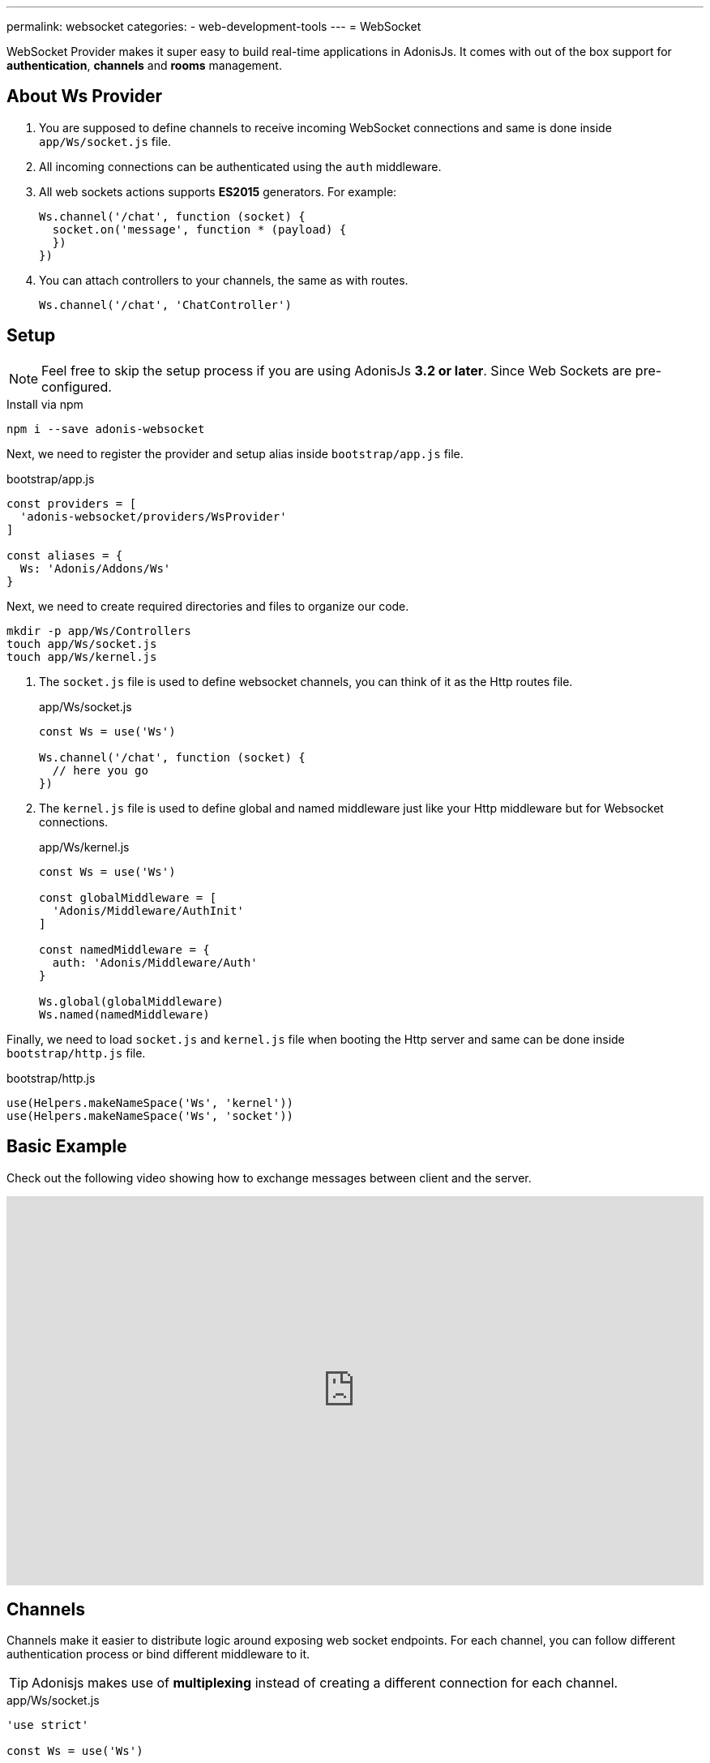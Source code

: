 ---
permalink: websocket
categories:
- web-development-tools
---
= WebSocket

toc::[]

WebSocket Provider makes it super easy to build real-time applications in AdonisJs. It comes with out of the box support for *authentication*, *channels* and *rooms* management.

## About Ws Provider

[pretty-list]
1. You are supposed to define channels to receive incoming WebSocket connections and same is done inside `app/Ws/socket.js` file.
2. All incoming connections can be authenticated using the `auth` middleware.
3. All web sockets actions supports *ES2015* generators. For example:
+
[source, javascript]
----
Ws.channel('/chat', function (socket) {
  socket.on('message', function * (payload) {
  })
})
----
4. You can attach controllers to your channels, the same as with routes.
+
[source, javascript]
----
Ws.channel('/chat', 'ChatController')
----

## Setup
NOTE: Feel free to skip the setup process if you are using AdonisJs *3.2 or later*. Since Web Sockets are pre-configured.

.Install via npm
[source, bash]
----
npm i --save adonis-websocket
----

Next, we need to register the provider and setup alias inside `bootstrap/app.js` file.

.bootstrap/app.js
[source, javascript]
----
const providers = [
  'adonis-websocket/providers/WsProvider'
]

const aliases = {
  Ws: 'Adonis/Addons/Ws'
}
----

Next, we need to create required directories and files to organize our code.
[source, bash]
----
mkdir -p app/Ws/Controllers
touch app/Ws/socket.js
touch app/Ws/kernel.js
----

1. The `socket.js` file is used to define websocket channels, you can think of it as the Http routes file.
+
.app/Ws/socket.js
[source, javascript]
----
const Ws = use('Ws')

Ws.channel('/chat', function (socket) {
  // here you go
})
----
2. The `kernel.js` file is used to define global and named middleware just like your Http middleware but for Websocket connections.
+
.app/Ws/kernel.js
[source, javascript]
----
const Ws = use('Ws')

const globalMiddleware = [
  'Adonis/Middleware/AuthInit'
]

const namedMiddleware = {
  auth: 'Adonis/Middleware/Auth'
}

Ws.global(globalMiddleware)
Ws.named(namedMiddleware)
----

Finally, we need to load `socket.js` and `kernel.js` file when booting the Http server and same can be done inside `bootstrap/http.js` file.

.bootstrap/http.js
[source, javascript]
----
use(Helpers.makeNameSpace('Ws', 'kernel'))
use(Helpers.makeNameSpace('Ws', 'socket'))
----

## Basic Example
Check out the following video showing how to exchange messages between client and the server.

video::rQTIwBV_ZgY[youtube, width=100%, height=480]

## Channels
Channels make it easier to distribute logic around exposing web socket endpoints. For each channel, you can follow different authentication process or bind different middleware to it.

TIP: Adonisjs makes use of *multiplexing* instead of creating a different connection for each channel.

.app/Ws/socket.js
[source, javascript]
----
'use strict'

const Ws = use('Ws')

Ws.channel('chat', function (socket, request, presence) {
  socket.on('news', function (message) {

  })
})
----

The above closure will be executed every time a new socket will join the *chat* channel and receives following.

socket:: User socket instance to emit and listen for events.
request:: Instance of link:request[request] instantiated at the time of handshake.
presence:: A special presence instance to track the socket. Read more on xref:_presence[presence].

## Controllers
Apart from closures, you can also bind controllers to channels. All controllers are stored inside `app/Ws/Controllers` directory and can be referenced the same way as *Route controllers*.

[source, javascript]
----
Ws.channel('chat', 'ChatController')
----

Now controllers can listen for new events just by creating appropriate methods on it.

.app/Ws/Controllers/ChatController.js
[source, javascript]
----
'use strict'

class ChatController {

  constructor (socket) {
    this.socket = socket
  }

  onMessage (message) {
    // listening for message event
  }

}
----

The `onMessage` method will be invoked every time message event will be fired from the client. Also, you can make your listeners a generator method for doing async operations.

[source, javascript]
----
onMessage (message) {

}

// CAN BE

* onMessage (message) {
  const savedMessage = yield Message.create({ body: message })
}
----

All events listeners must start with `on` and the *camel case* representation of the event name. For example `new:user` will invoke `onNewUser` method on the controller.

[options="header"]
|====
| Event Name | Controller Method
| message | onMessage
| new:user | onNewUser
| user:left| onUserLeft
|====

## Rooms
Rooms make it easier to build multi-room chat systems. For example, Slack has public rooms that anyone can join and leave, whereas private rooms need further authorization.

In the same manner, AdonisJs gives you hooks to authorize a socket before it can listen for events inside a room.

### Joining A Room
The `joinRoom` method on the channel controller has invoked automatically every time a socket tries to join a room. You can make use of this method to authorize the join action or deny it by throwing an exception.

#### Server
.app/Ws/socket.js
[source, javascript]
----
const Ws = use('Ws')

Ws
.channel('chat', 'ChatController')
.middleware('auth')
----

.app/Ws/Controllers/ChatController.js
[source, javascript]
----
'use strict'

class ChatController {
  constructor (socket) {
    this.socket = socket
  }

  * joinRoom (room) {
    const user = this.socket.currentUser
    // throw error to deny a socket from joining room
  }
}
----

#### Client
[source, javascript]
----
const io = ws('')
const client = io.channel('chat').connect()

client.joinRoom('lobby', {}, function (error, joined) {
  // status
})
----

### Emitting Messages To A Room
Once a socket has joined a room, it can listen for messages.

#### Server
[source, javascript]
----
this.socket.inRoom('lobby').emit('message', 'Hello world')
----

#### Client
[source, javascript]
----
client.on('message', function (room, message) {
})
----

### Leaving A Room
In order to leave a room, the client can call `leaveRoom` method.

#### Server

.app/Ws/Controllers/ChatController.js
[source, javascript]
----
'use strict'

class ChatController {
  constructor (socket) {
    this.socket = socket
  }

  * leaveRoom (room) {
    // Do cleanup if required
  }

  * joinRoom (room) {
    const user = this.socket.currentUser
    // throw error to deny a socket from joining room
  }
}
----

#### Client
[source, javascript]
----
const io = ws('')
const client = io.channel('chat').connect()
client.leaveRoom('lobby', {}, function (error, left) {
  // status
})
----

## Presence
The presence feature allows you to track sockets for a given user. It is helpful in showing the list of online users and number of devices they are online from. Also when a user logouts, you can *disconnect* all of their related sockets to make sure they do not receive any realtime messages.

Checkout this video to understand the presence in-depth.

video::p_QNEZdQt6Y[youtube, width=100%, height=480]

## Presence Methods
Below is the list of presence methods.

### track(socket, userId, [meta])
The `track` method allows you to track a socket for a given user using their *userId*. Optionally you can pass meta data too.

[source, javascript]
----
class ChatController {

  constructor (socket, request, presence) {
    presence.track(socket, socket.currentUser.id, {
      device: 'chrome'
    })
  }

}
----

### pull(userId, callback)
Pull a list of sockets from the presence list for a given user. Pulled sockets will not be tracked anymore.

[source, javascript]
----
const Ws = use('Ws')
const chatChannel = Ws.channel('chat')
const chromeOnlySockets = chatChannel.presence.pull(userId, function (payload) {
  return payload.meta.device === 'chrome'
})

// disconnect user sockets from chrome
chromeOnlySockets.forEach((payload) => {
  payload.socket.disconnect()
})
----

## Socket Methods
Below is the list of methods you can call from the socket instance.

#### on(event, callback)
Listen for an event.

[source, javascript]
----
socket.on('greet', function (greeting) {

})
----

#### once(event, callback)
Listen for an event only once.

[source, javascript]
----
socket.once('greet', function (greeting) {

})
----

#### emit(event, ...properties)
Emit an event.
[source, javascript]
----
socket.emit('greet', 'Hello world')
----

#### toEveryone()
Emit a message to everyone including the originating socket itself.

[source, javascript]
----
socket.toEveryone().emit('greet', 'Hello world')
----

#### toMe()
Emit a message to the originating socket only.
[source, javascript]
----
socket.toMe().emit('greet', 'Hello world')
----

#### exceptMe()
Emit a message to everyone except the originating socket.

[source, javascript]
----
socket.exceptMe().emit('user:join', 'User joined!')
----

#### to(ids)
Emit a message to specific socket ids only.
[source, javascript]
----
socket.to([]).emit('greet', 'Hello world')
----

#### inRoom(room)
Emit a message a given room.
[source, javascript]
----
socket.inRoom('lobby').emit('greet', 'Hello world')
----

#### inRooms(rooms)
Emit a message to multiple rooms.
[source, javascript]
----
socket.inRoom(['lobby', 'watercooler']).emit('greet', 'Hello world')
----

#### disconnect
Disconnect a socket from receiving/sending messages.
[source, javascript]
----
socket.disconnect()
----

## Channel Methods
Below is the list of methods can be used on the channel instance.

#### middleware(...middleware)
Apply an array of middleware on a given channel. Make sure to define middleware inside `app/Ws/kernel.js` file.

[source, javascript]
----
Ws
  .channel('chat')
  .middleware('auth')

// OR

Ws
  .channel('chat')
  .middleware('auth:jwt')
----

#### emit(event, ...properties)
Emit a message to all the sockets connected to a given channel.

[source, javascript]
----
const chatChannel = Ws.channel('chat')
chatChannel.emit('message', 'Hello world')
----

#### inRoom(room)
Emit a message a given room.
[source, javascript]
----
const chatChannel = Ws.channel('chat')
chatChannel.inRoom('lobby').emit('message', 'Hello world')
----

#### inRooms(rooms)
Emit a message to all given rooms.
[source, javascript]
----
const chatChannel = Ws.channel('chat')
chatChannel.inRooms(['lobby', 'watercooler']).emit('message', 'Hello world')
----

#### to(ids)
Emit a message to specific socket ids only.
[source, javascript]
----
const chatChannel = Ws.channel('chat')
chatChannel.to([]).emit('greet', 'Hello world')
----

#### get(socketId)
Get socket instance using the socket id.

[source, javascript]
----
const chatChannel = Ws.channel('chat')
const socket = chatChannel.get(socketId)
----

## WebSocket Client
The client library to be used with browser-based web apps can be installed as *Common Js* module from link:https://npmjs.org/package/adonis-websocket-client[npm, window="_blank"], *AMD* module from bower or you can reference it from a link:https://unpkg.com/adonis-websocket-client/dist/ws.min.js[CDN, window="_blank"].

### CommonJs Usage
After installation, you can require the module just like any other npm module.

[source, bash]
----
npm i --save adonis-websocket-client
----

[source, javascript]
----
const ws = require('adonis-websocket-client')
const io = ws('http://localhost:3333', {})
----

### AMD Usage
First, install the package from bower.

[source, bash]
----
bower i --save adonis-websocket-client
----

[source, javascript]
----
requirejs(['adonis-websocket-client'], function (ws) {
  const io = ws('http://localhost:3333', {})
})
----


### CDN Usage
The CDN script file will create a `ws` global.

[source, html]
----
<script src="https://unpkg.com/adonis-websocket-client/dist/ws.min.js"></script>
<script>
  const io = ws('http://localhost:3333', {})
</script>
----

## Client Channel Methods
Below is the list of methods you can call using the client SDK.

#### connect(callback)
Connect to a given channel.

[source, javascript]
----
const client = io.channel('chat')
client.connect(function (error, connected) {
  if (error) {
    // do something
    return
  }
  // all good
})
----

#### emit(event, ...properties)
Emit an event.

[source, javascript]
----
client.emit('message', 'Hello world')
----

#### on(event, callback)
Listen for an event.

[source, javascript]
----
client.on('message', function (message) {
})
----

#### once(event, callback)
Listen for an event only once.

[source, javascript]
----
client.once('message', function (message) {
})
----

#### joinRoom(room, payload, callback)
Notify server to join a room and send optional data object as *payload*.

[source, javascript]
----
client.joinRoom('lobby', {}, function (error, joined) {
})
----

#### leaveRoom(room, payload, callback)
Leave a room.

[source, javascript]
----
client.leaveRoom('lobby', {}, function (error, left) {
})
----

#### withBasicAuth(username, password)
Connect to the channel by passing the username and password to be used for basic auth.

[source, javascript]
----
client
  .withBasicAuth('foo', 'secret')
  .connect(function () {
  })
----

#### withJwt(token)
Connect to the channel by passing JWT token to be used for authentication.

[source, javascript]
----
client
  .withJwt('token')
  .connect(function () {
  })
----

#### withApiKey(token)
Connect to the channel by passing personal API token to be used for authentication.

[source, javascript]
----
client
  .withApiKey('personal_token')
  .connect(function () {
  })
----
